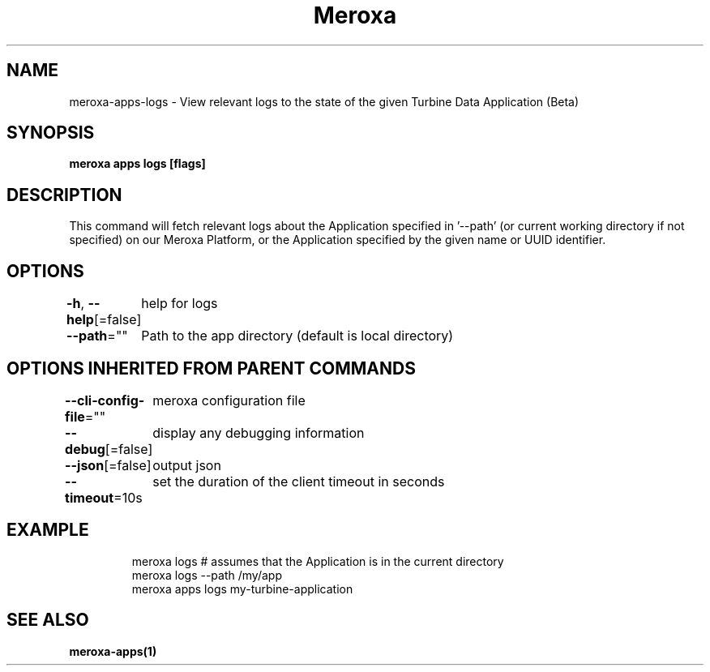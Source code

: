 .nh
.TH "Meroxa" "1" "Nov 2022" "Meroxa CLI " "Meroxa Manual"

.SH NAME
.PP
meroxa-apps-logs - View relevant logs to the state of the given Turbine Data Application (Beta)


.SH SYNOPSIS
.PP
\fBmeroxa apps logs [flags]\fP


.SH DESCRIPTION
.PP
This command will fetch relevant logs about the Application specified in '--path'
(or current working directory if not specified) on our Meroxa Platform,
or the Application specified by the given name or UUID identifier.


.SH OPTIONS
.PP
\fB-h\fP, \fB--help\fP[=false]
	help for logs

.PP
\fB--path\fP=""
	Path to the app directory (default is local directory)


.SH OPTIONS INHERITED FROM PARENT COMMANDS
.PP
\fB--cli-config-file\fP=""
	meroxa configuration file

.PP
\fB--debug\fP[=false]
	display any debugging information

.PP
\fB--json\fP[=false]
	output json

.PP
\fB--timeout\fP=10s
	set the duration of the client timeout in seconds


.SH EXAMPLE
.PP
.RS

.nf
meroxa logs # assumes that the Application is in the current directory
meroxa logs --path /my/app
meroxa apps logs my-turbine-application

.fi
.RE


.SH SEE ALSO
.PP
\fBmeroxa-apps(1)\fP
